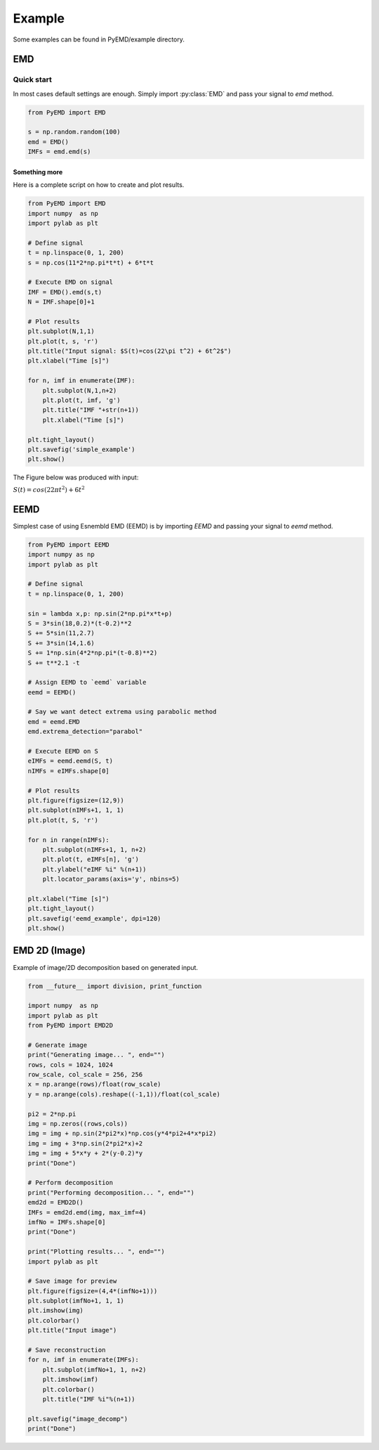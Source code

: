 Example
*******

Some examples can be found in PyEMD/example directory.

EMD
===

Quick start
-----------
In most cases default settings are enough. Simply
import :py:class:`EMD` and pass your signal to `emd` method.

.. code:: python

    from PyEMD import EMD

    s = np.random.random(100)
    emd = EMD()
    IMFs = emd.emd(s)

Something more
``````````````
Here is a complete script on how to create and plot results.

.. code:: python

    from PyEMD import EMD
    import numpy  as np
    import pylab as plt

    # Define signal
    t = np.linspace(0, 1, 200)
    s = np.cos(11*2*np.pi*t*t) + 6*t*t

    # Execute EMD on signal
    IMF = EMD().emd(s,t)
    N = IMF.shape[0]+1

    # Plot results
    plt.subplot(N,1,1)
    plt.plot(t, s, 'r')
    plt.title("Input signal: $S(t)=cos(22\pi t^2) + 6t^2$")
    plt.xlabel("Time [s]")

    for n, imf in enumerate(IMF):
        plt.subplot(N,1,n+2)
        plt.plot(t, imf, 'g')
        plt.title("IMF "+str(n+1))
        plt.xlabel("Time [s]")

    plt.tight_layout()
    plt.savefig('simple_example')
    plt.show()


The Figure below was produced with input:

:math:`S(t) = cos(22 \pi t^2) + 6t^2` 

|simpleExample|

EEMD
====

Simplest case of using Esnembld EMD (EEMD) is by importing `EEMD` and passing your signal to `eemd` method.

.. code:: python

    from PyEMD import EEMD
    import numpy as np
    import pylab as plt

    # Define signal
    t = np.linspace(0, 1, 200)

    sin = lambda x,p: np.sin(2*np.pi*x*t+p)
    S = 3*sin(18,0.2)*(t-0.2)**2
    S += 5*sin(11,2.7)
    S += 3*sin(14,1.6)
    S += 1*np.sin(4*2*np.pi*(t-0.8)**2)
    S += t**2.1 -t

    # Assign EEMD to `eemd` variable 
    eemd = EEMD()

    # Say we want detect extrema using parabolic method
    emd = eemd.EMD
    emd.extrema_detection="parabol"

    # Execute EEMD on S
    eIMFs = eemd.eemd(S, t)
    nIMFs = eIMFs.shape[0]

    # Plot results
    plt.figure(figsize=(12,9))
    plt.subplot(nIMFs+1, 1, 1)
    plt.plot(t, S, 'r')

    for n in range(nIMFs):
        plt.subplot(nIMFs+1, 1, n+2)
        plt.plot(t, eIMFs[n], 'g')
        plt.ylabel("eIMF %i" %(n+1))
        plt.locator_params(axis='y', nbins=5)

    plt.xlabel("Time [s]")
    plt.tight_layout()
    plt.savefig('eemd_example', dpi=120)
    plt.show()

|eemdExample|

EMD 2D (Image)
==============

Example of image/2D decomposition based on generated input.

.. code:: python

    from __future__ import division, print_function

    import numpy  as np
    import pylab as plt
    from PyEMD import EMD2D

    # Generate image
    print("Generating image... ", end="")
    rows, cols = 1024, 1024
    row_scale, col_scale = 256, 256
    x = np.arange(rows)/float(row_scale)
    y = np.arange(cols).reshape((-1,1))/float(col_scale)

    pi2 = 2*np.pi
    img = np.zeros((rows,cols))
    img = img + np.sin(2*pi2*x)*np.cos(y*4*pi2+4*x*pi2)
    img = img + 3*np.sin(2*pi2*x)+2
    img = img + 5*x*y + 2*(y-0.2)*y
    print("Done")

    # Perform decomposition
    print("Performing decomposition... ", end="")
    emd2d = EMD2D()
    IMFs = emd2d.emd(img, max_imf=4)
    imfNo = IMFs.shape[0]
    print("Done")

    print("Plotting results... ", end="")
    import pylab as plt

    # Save image for preview
    plt.figure(figsize=(4,4*(imfNo+1)))
    plt.subplot(imfNo+1, 1, 1)
    plt.imshow(img)
    plt.colorbar()
    plt.title("Input image")

    # Save reconstruction
    for n, imf in enumerate(IMFs):
        plt.subplot(imfNo+1, 1, n+2)
        plt.imshow(imf)
        plt.colorbar()
        plt.title("IMF %i"%(n+1))

    plt.savefig("image_decomp")
    print("Done")

|emd2dExample|

.. |simpleExample| image:: https://github.com/laszukdawid/PyEMD/raw/master/example/simple_example.png?raw=true
    :width: 640px
    :height: 480px
.. |eemdExample| image:: https://github.com/laszukdawid/PyEMD/raw/master/example/eemd_example.png?raw=true
    :width: 720px
    :height: 540px
.. |emd2dExample| image:: https://github.com/laszukdawid/PyEMD/raw/master/example/image_decomp.png?raw=true
